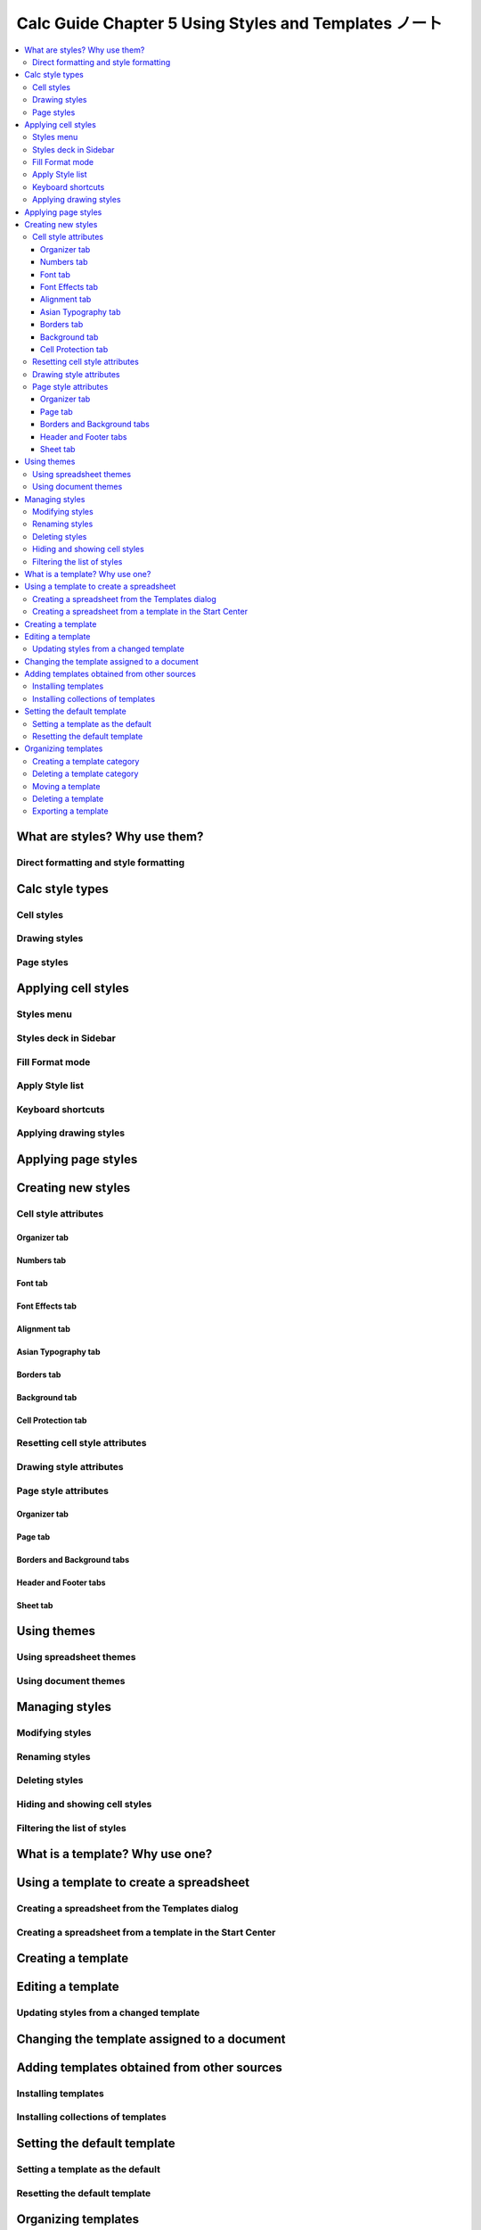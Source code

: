 ======================================================================
Calc Guide Chapter 5 Using Styles and Templates ノート
======================================================================

.. contents::
   :local:

What are styles? Why use them?
======================================================================

Direct formatting and style formatting
----------------------------------------------------------------------

Calc style types
======================================================================

Cell styles
----------------------------------------------------------------------

Drawing styles
----------------------------------------------------------------------

Page styles
----------------------------------------------------------------------

Applying cell styles
======================================================================

Styles menu
----------------------------------------------------------------------

Styles deck in Sidebar
----------------------------------------------------------------------

Fill Format mode
----------------------------------------------------------------------

Apply Style list
----------------------------------------------------------------------

Keyboard shortcuts
----------------------------------------------------------------------

Applying drawing styles
----------------------------------------------------------------------

Applying page styles
======================================================================

Creating new styles
======================================================================

Cell style attributes
----------------------------------------------------------------------

Organizer tab
~~~~~~~~~~~~~~~~~~~~~~~~~~~~~~~~~~~~~~~~~~~~~~~~~~~~~~~~~~~~~~~~~~~~~~

Numbers tab
~~~~~~~~~~~~~~~~~~~~~~~~~~~~~~~~~~~~~~~~~~~~~~~~~~~~~~~~~~~~~~~~~~~~~~

Font tab
~~~~~~~~~~~~~~~~~~~~~~~~~~~~~~~~~~~~~~~~~~~~~~~~~~~~~~~~~~~~~~~~~~~~~~

Font Effects tab
~~~~~~~~~~~~~~~~~~~~~~~~~~~~~~~~~~~~~~~~~~~~~~~~~~~~~~~~~~~~~~~~~~~~~~

Alignment tab
~~~~~~~~~~~~~~~~~~~~~~~~~~~~~~~~~~~~~~~~~~~~~~~~~~~~~~~~~~~~~~~~~~~~~~

Asian Typography tab
~~~~~~~~~~~~~~~~~~~~~~~~~~~~~~~~~~~~~~~~~~~~~~~~~~~~~~~~~~~~~~~~~~~~~~

Borders tab
~~~~~~~~~~~~~~~~~~~~~~~~~~~~~~~~~~~~~~~~~~~~~~~~~~~~~~~~~~~~~~~~~~~~~~

Background tab
~~~~~~~~~~~~~~~~~~~~~~~~~~~~~~~~~~~~~~~~~~~~~~~~~~~~~~~~~~~~~~~~~~~~~~

Cell Protection tab
~~~~~~~~~~~~~~~~~~~~~~~~~~~~~~~~~~~~~~~~~~~~~~~~~~~~~~~~~~~~~~~~~~~~~~

Resetting cell style attributes
----------------------------------------------------------------------

Drawing style attributes
----------------------------------------------------------------------

Page style attributes
----------------------------------------------------------------------

Organizer tab
~~~~~~~~~~~~~~~~~~~~~~~~~~~~~~~~~~~~~~~~~~~~~~~~~~~~~~~~~~~~~~~~~~~~~~

Page tab
~~~~~~~~~~~~~~~~~~~~~~~~~~~~~~~~~~~~~~~~~~~~~~~~~~~~~~~~~~~~~~~~~~~~~~

Borders and Background tabs
~~~~~~~~~~~~~~~~~~~~~~~~~~~~~~~~~~~~~~~~~~~~~~~~~~~~~~~~~~~~~~~~~~~~~~

Header and Footer tabs
~~~~~~~~~~~~~~~~~~~~~~~~~~~~~~~~~~~~~~~~~~~~~~~~~~~~~~~~~~~~~~~~~~~~~~

Sheet tab
~~~~~~~~~~~~~~~~~~~~~~~~~~~~~~~~~~~~~~~~~~~~~~~~~~~~~~~~~~~~~~~~~~~~~~

Using themes
======================================================================

Using spreadsheet themes
----------------------------------------------------------------------

Using document themes
----------------------------------------------------------------------

Managing styles
======================================================================

Modifying styles
----------------------------------------------------------------------

Renaming styles
----------------------------------------------------------------------

Deleting styles
----------------------------------------------------------------------

Hiding and showing cell styles
----------------------------------------------------------------------

Filtering the list of styles
----------------------------------------------------------------------

What is a template? Why use one?
======================================================================

Using a template to create a spreadsheet
======================================================================

Creating a spreadsheet from the Templates dialog
----------------------------------------------------------------------

Creating a spreadsheet from a template in the Start Center
----------------------------------------------------------------------

Creating a template
======================================================================

Editing a template
======================================================================

Updating styles from a changed template
----------------------------------------------------------------------

Changing the template assigned to a document
======================================================================

Adding templates obtained from other sources
======================================================================

Installing templates
----------------------------------------------------------------------

Installing collections of templates
----------------------------------------------------------------------

Setting the default template
======================================================================

Setting a template as the default
----------------------------------------------------------------------

Resetting the default template
----------------------------------------------------------------------

Organizing templates
======================================================================

Creating a template category
----------------------------------------------------------------------

Deleting a template category
----------------------------------------------------------------------

Moving a template
----------------------------------------------------------------------

Deleting a template
----------------------------------------------------------------------

Exporting a template
----------------------------------------------------------------------
